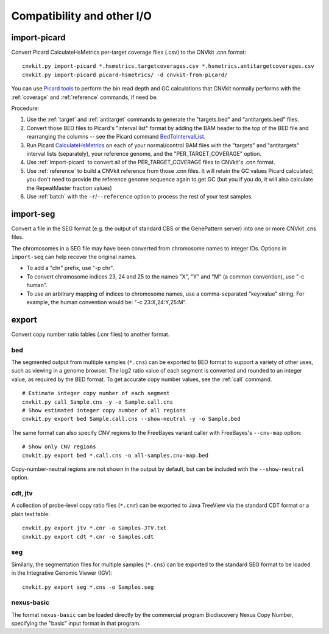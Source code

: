 Compatibility and other I/O
===========================

.. _import-picard:

import-picard
-------------

Convert Picard CalculateHsMetrics per-target coverage files (.csv) to the
CNVkit .cnn format::

    cnvkit.py import-picard *.hsmetrics.targetcoverages.csv *.hsmetrics.antitargetcoverages.csv
    cnvkit.py import-picard picard-hsmetrics/ -d cnvkit-from-picard/

You can use `Picard tools <http://broadinstitute.github.io/picard/>`_ to perform
the bin read depth and GC calculations that CNVkit normally performs with the
:ref:`coverage` and :ref:`reference` commands, if need be. 

Procedure:

1. Use the :ref:`target` and :ref:`antitarget` commands to generate the
   "targets.bed" and "antitargets.bed" files.
2. Convert those BED files to Picard's "interval list" format by adding the BAM
   header to the top of the BED file and rearranging the columns -- see the
   Picard command `BedToIntervalList
   <http://broadinstitute.github.io/picard/command-line-overview.html#BedToIntervalList>`_.
3. Run Picard `CalculateHsMetrics
   <http://broadinstitute.github.io/picard/command-line-overview.html#CalculateHsMetrics>`_
   on each of your normal/control BAM files with the "targets" and "antitargets"
   interval lists (separately), your reference genome, and the
   "PER_TARGET_COVERAGE" option.
4. Use :ref:`import-picard` to convert all of the PER_TARGET_COVERAGE files to
   CNVkit's .cnn format.
5. Use :ref:`reference` to build a CNVkit reference from those .cnn files. It
   will retain the GC values Picard calculated; you don't need to provide the
   reference genome sequence again to get GC (but you if you do, it will also
   calculate the RepeatMaster fraction values)
6. Use :ref:`batch` with the ``-r``/``--reference`` option to process the rest
   of your test samples.


.. _import-seg:

import-seg
----------

Convert a file in the SEG format (e.g. the output of standard CBS or the
GenePattern server) into one or more CNVkit .cns files.

The chromosomes in a SEG file may have been converted from chromosome names to
integer IDs. Options in ``import-seg`` can help recover the original names.

* To add a "chr" prefix, use "-p chr".
* To convert chromosome indices 23, 24 and 25 to the names "X", "Y" and "M" (a
  common convention), use "-c human".
* To use an arbitrary mapping of indices to chromosome names, use a
  comma-separated "key:value" string. For example, the human convention would
  be: "-c 23:X,24:Y,25:M".


.. _export:

export
------

Convert copy number ratio tables (.cnr files) to another format.

bed
```

The segmented output from multiple samples (``*.cns``) can be exported to BED
format to support a variety of other uses, such as viewing in a genome browser.
The log2 ratio value of each segment is converted and rounded to an integer
value, as required by the BED format. To get accurate copy number values, see
the :ref:`call` command.

::

    # Estimate integer copy number of each segment
    cnvkit.py call Sample.cns -y -o Sample.call.cns
    # Show estimated integer copy number of all regions
    cnvkit.py export bed Sample.call.cns --show-neutral -y -o Sample.bed

The same format can also specify CNV regions to the FreeBayes variant caller
with FreeBayes's ``--cnv-map`` option::

    # Show only CNV regions
    cnvkit.py export bed *.call.cns -o all-samples.cnv-map.bed

Copy-number-neutral regions are not shown in the output by default, but can be
included with the ``--show-neutral`` option.

cdt, jtv
````````

A collection of probe-level copy ratio files (``*.cnr``) can be exported to Java
TreeView via the standard CDT format or a plain text table::

    cnvkit.py export jtv *.cnr -o Samples-JTV.txt
    cnvkit.py export cdt *.cnr -o Samples.cdt

seg
```

Similarly, the segmentation files for multiple samples (``*.cns``) can be
exported to the standard SEG format to be loaded in the Integrative Genomic
Viewer (IGV)::

    cnvkit.py export seg *.cns -o Samples.seg

nexus-basic
```````````

The format ``nexus-basic`` can be loaded directly by the commercial program
Biodiscovery Nexus Copy Number, specifying the "basic" input format in that
program.

